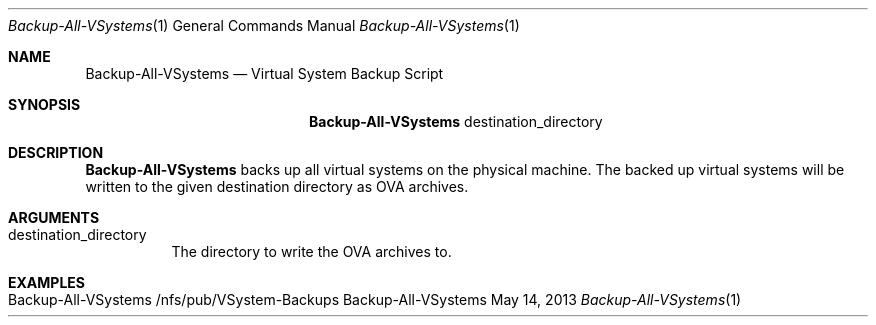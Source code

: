 .\" Backup All VSystems
.\" Copyright (C) 2019-2023 by Thomas Dreibholz
.\"
.\" This program is free software: you can redistribute it and/or modify
.\" it under the terms of the GNU General Public License as published by
.\" the Free Software Foundation, either version 3 of the License, or
.\" (at your option) any later version.
.\"
.\" This program is distributed in the hope that it will be useful,
.\" but WITHOUT ANY WARRANTY; without even the implied warranty of
.\" MERCHANTABILITY or FITNESS FOR A PARTICULAR PURPOSE.  See the
.\" GNU General Public License for more details.
.\"
.\" You should have received a copy of the GNU General Public License
.\" along with this program.  If not, see <http://www.gnu.org/licenses/>.
.\"
.\" Contact: dreibh@simula.no
.\"
.\" ###### Setup ############################################################
.Dd May 14, 2013
.Dt Backup-All-VSystems 1
.Os Backup-All-VSystems
.\" ###### Name #############################################################
.Sh NAME
.Nm Backup-All-VSystems
.Nd Virtual System Backup Script
.\" ###### Synopsis #########################################################
.Sh SYNOPSIS
.Nm Backup-All-VSystems
destination_directory
.\" ###### Description ######################################################
.Sh DESCRIPTION
.Nm Backup-All-VSystems
backs up all virtual systems on the physical machine. The backed up virtual
systems will be written to the given destination directory as OVA archives.
.Pp
.\" ###### Arguments ########################################################
.Sh ARGUMENTS
.Bl -tag -width indent
.It destination_directory
The directory to write the OVA archives to.
.El
.\" ###### Examples #########################################################
.Sh EXAMPLES
.Bl -tag -width indent
.It Backup-All-VSystems /nfs/pub/VSystem-Backups
.El
